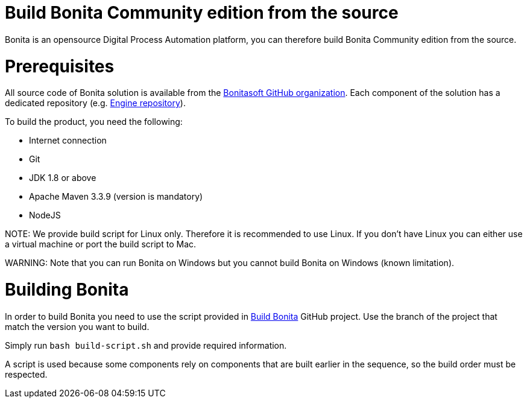 = Build Bonita Community edition from the source
:doctype: book

Bonita is an opensource Digital Process Automation platform, you can therefore build Bonita Community edition from the source.

= Prerequisites

All source code of Bonita solution is available from the https://github.com/bonitasoft[Bonitasoft GitHub organization]. Each component of the solution has a dedicated repository (e.g. https://github.com/bonitasoft/bonita-engine[Engine repository]).

To build the product, you need the following:

* Internet connection
* Git
* JDK 1.8 or above
* Apache Maven 3.3.9 (version is mandatory)
* NodeJS

NOTE:
We provide build script for Linux only. Therefore it is recommended to use Linux. If you don't have Linux you can either use a virtual machine or port the build script to Mac.


////
-
BS-8375
-
////

WARNING:
Note that you can run Bonita on Windows but you cannot build Bonita on Windows (known limitation).


= Building Bonita

In order to build Bonita you need to use the script provided in https://github.com/Bonitasoft-Community/Build-Bonita[Build Bonita] GitHub project. Use the branch of the project that match the version you want to build.

Simply run `bash build-script.sh` and provide required information.

A script is used because some components rely on components that are built earlier in the sequence, so the build order must be respected.
